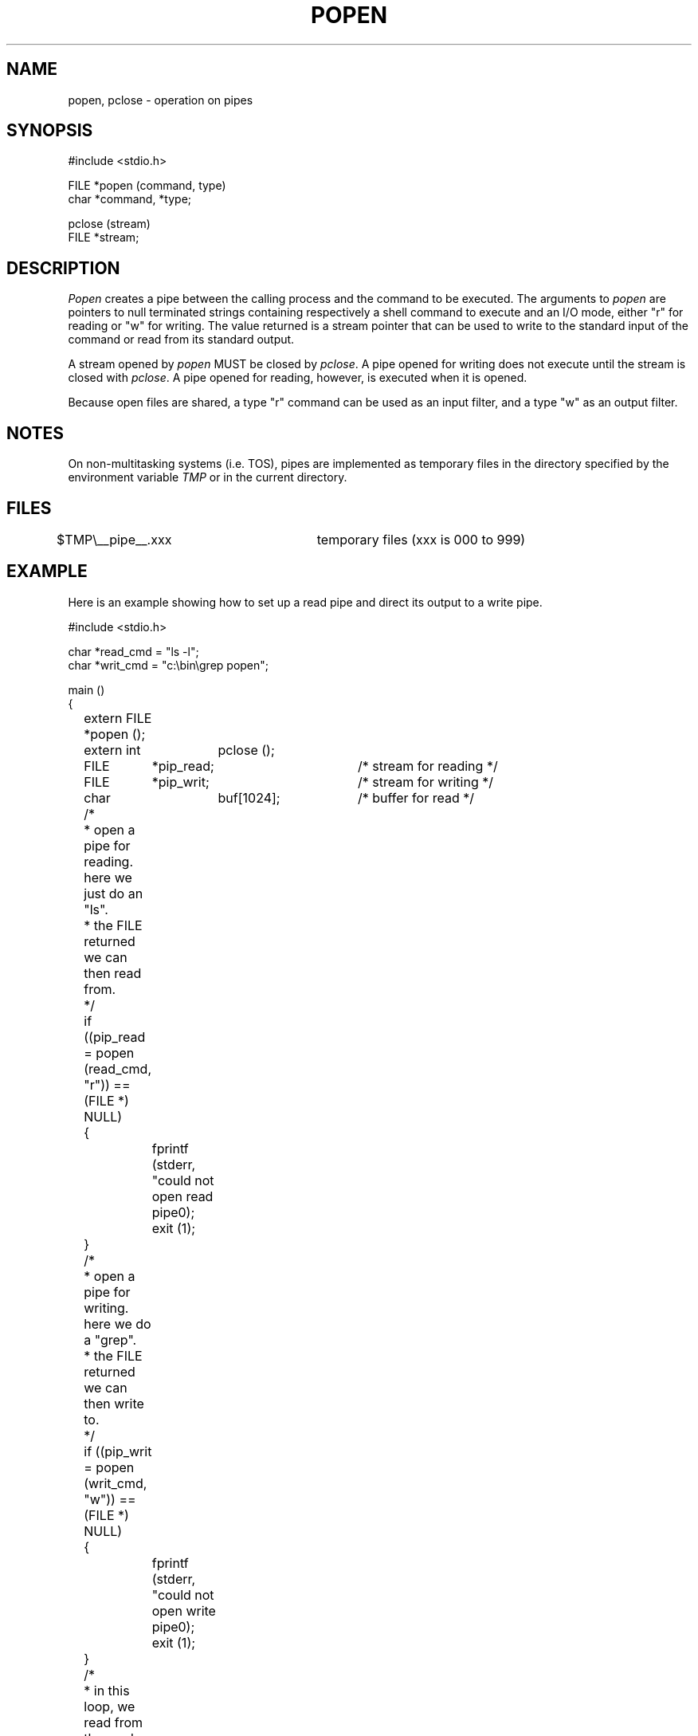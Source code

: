 .TH POPEN 3 "" "" "" ONLINE
.SH NAME
popen, pclose - operation on pipes
.SH SYNOPSIS
.nf
#include <stdio.h>

FILE *popen (command, type)
char *command, *type;

pclose (stream)
FILE *stream;
.fi
.SH DESCRIPTION
.I Popen
creates a pipe between the calling process and the command to be executed.
The arguments to
.I popen
are pointers to null terminated strings containing
respectively a shell command to execute and an I/O mode, either "r" for
reading or "w" for writing.
The value returned is a stream pointer that can be used to write to the
standard input of the command or read from its standard output.
.PP
A stream opened by
.I popen
MUST be closed by
.IR pclose .
A pipe opened for writing does not execute until the stream is closed
with
.IR pclose .
A pipe opened for reading, however, is executed when it is opened.
.PP
Because open files are shared, a type "r" command can be used as an input
filter, and a type "w" as an output filter.
.SH NOTES
On non-multitasking systems (i.e. TOS), pipes are implemented as
temporary files in the directory specified by the environment variable
.I TMP
or in the current directory.
.SH FILES
.nf
$TMP\\__pipe__.xxx	temporary files (xxx is 000 to 999)
.fi
.SH EXAMPLE
Here is an example showing how to set up a read pipe and direct its output
to a write pipe.
.sp
.nf
#include <stdio.h>

char   *read_cmd = "ls -l";
char   *writ_cmd = "c:\\bin\\grep popen";

main ()
{
	extern FILE    *popen ();
	extern int	pclose ();

	FILE	       *pip_read;	/* stream for reading */
	FILE	       *pip_writ;	/* stream for writing */
	char		buf[1024];	/* buffer for read */

	/*
	 *   open a pipe for reading. here we just do an "ls".
	 *   the FILE returned we can then read from.
	 */
	if ((pip_read = popen (read_cmd, "r")) == (FILE *) NULL)
	{
		fprintf (stderr, "could not open read pipe\n");
		exit (1);
	}

	/*
	 *   open a pipe for writing. here we do a "grep".
	 *   the FILE returned we can then write to.
	 */
	if ((pip_writ = popen (writ_cmd, "w")) == (FILE *) NULL)
	{
		fprintf (stderr, "could not open write pipe\n");
		exit (1);
	}

	/*
	 *   in this loop, we read from the read pipe (ls command)
	 *   and write to the write pipe (grep command). note that
	 *   the write pipe does not really happen until we pclose
	 *   the pipe later. all that happens here is the tmp file
	 *   for the write pipe gets filled. we could also filter
	 *   lines before writing to pip_writ, if we wanted.
	 */
	while (1)
	{
		fgets (buf, 1023, pip_read);
		if (feof (pip_read))
			break;
		fprintf (pip_writ, "%s\n", buf);
		fflush (pip_writ);
	}

	/*
	 *   close the pipes. when we close the write pipe, it then
	 *   does its thing...
	 */
	pclose (pip_read);
	pclose (pip_writ);

	exit (0);
}
.fi
.SH "SEE ALSO"
fopen(3), fclose(3), system(3)
.EX
